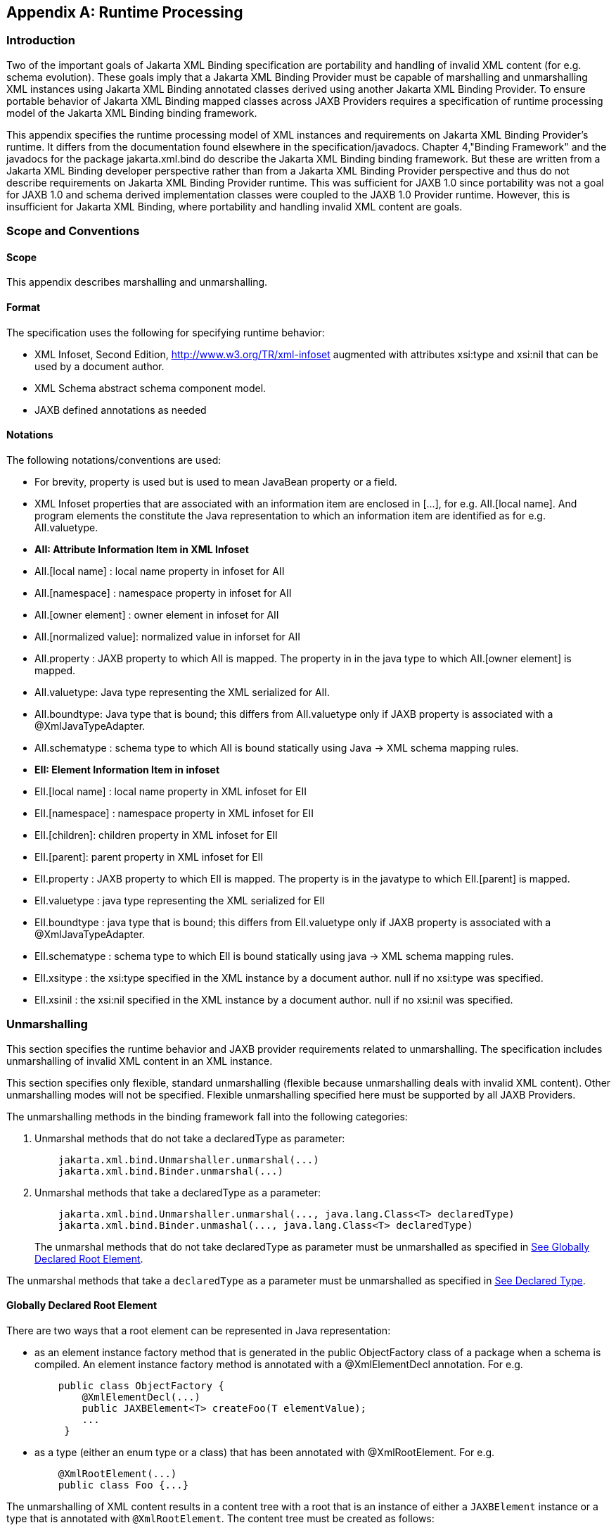 //
// Copyright (c) 2020 Contributors to the Eclipse Foundation
//

[appendix]
== Runtime Processing

=== Introduction

Two of the important goals of Jakarta XML Binding specification are
portability and handling of invalid XML content
(for e.g. schema evolution). These goals imply that a Jakarta XML Binding Provider must
be capable of marshalling and unmarshalling XML instances using Jakarta XML Binding
annotated classes derived using another Jakarta XML Binding Provider. To ensure
portable behavior of Jakarta XML Binding mapped classes across JAXB Providers requires
a specification of runtime processing model of the Jakarta XML Binding binding
framework.

This appendix specifies the runtime
processing model of XML instances and requirements on Jakarta XML Binding
Provider's runtime. It differs from the documentation found elsewhere in
the specification/javadocs. Chapter 4,"Binding Framework" and the
javadocs for the package jakarta.xml.bind do describe the Jakarta XML Binding binding
framework. But these are written from a Jakarta XML Binding developer perspective
rather than from a Jakarta XML Binding Provider perspective and thus do not
describe requirements on Jakarta XML Binding Provider runtime. This was sufficient
for JAXB 1.0 since portability was not a goal for JAXB 1.0 and schema
derived implementation classes were coupled to the JAXB 1.0 Provider
runtime. However, this is insufficient for Jakarta XML Binding, where portability
and handling invalid XML content are goals.

=== Scope and Conventions

==== Scope

This appendix describes marshalling and unmarshalling.

==== Format

The specification uses the following for
specifying runtime behavior:

* XML Infoset, Second Edition,
http://www.w3.org/TR/xml-infoset augmented with attributes xsi:type and
xsi:nil that can be used by a document author.
* XML Schema abstract schema component model.
* JAXB defined annotations as needed

==== Notations

The following notations/conventions are used:

* For brevity, property is used but is used
to mean JavaBean property or a field.
* XML Infoset properties that are associated
with an information item are enclosed in [...], for e.g. AII.[local
name]. And program elements the constitute the Java representation to
which an information item are identified as for e.g. AII.valuetype.
* *AII: Attribute Information Item in XML Infoset*
* AII.[local name] : local name property in infoset for AII
* AII.[namespace] : namespace property in infoset for AII
* AII.[owner element] : owner element in infoset for AII
* AII.[normalized value]: normalized value in inforset for AII
* AII.property : JAXB property to which AII
is mapped. The property in in the java type to which AII.[owner element]
is mapped.
* AII.valuetype: Java type representing the XML serialized for AII.
* AII.boundtype: Java type that is bound;
this differs from AII.valuetype only if JAXB property is associated with
a @XmlJavaTypeAdapter.
* AII.schematype : schema type to which AII
is bound statically using Java -> XML schema mapping rules.
* *EII: Element Information Item in infoset*
* EII.[local name] : local name property in XML infoset for EII
* EII.[namespace] : namespace property in XML infoset for EII
* EII.[children]: children property in XML infoset for EII
* EII.[parent]: parent property in XML infoset for EII
* EII.property : JAXB property to which EII
is mapped. The property is in the javatype to which EII.[parent] is
mapped.
* EII.valuetype : java type representing the XML serialized for EII
* EII.boundtype : java type that is bound;
this differs from EII.valuetype only if JAXB property is associated with
a @XmlJavaTypeAdapter.
* EII.schematype : schema type to which EII
is bound statically using java -> XML schema mapping rules.
* EII.xsitype : the xsi:type specified in the
XML instance by a document author. null if no xsi:type was specified.
* EII.xsinil : the xsi:nil specified in the
XML instance by a document author. null if no xsi:nil was specified.

=== Unmarshalling

This section specifies the runtime behavior
and JAXB provider requirements related to unmarshalling. The
specification includes unmarshalling of invalid XML content in an XML
instance.

This section specifies only flexible, standard unmarshalling (flexible
because unmarshalling deals with invalid XML content). Other
unmarshalling modes will not be specified. Flexible unmarshalling
specified here must be supported by all JAXB Providers.

The unmarshalling methods in the binding
framework fall into the following categories:

. Unmarshal methods that do not take a declaredType as parameter:
+
[source,java,indent="4"]
----
jakarta.xml.bind.Unmarshaller.unmarshal(...)
jakarta.xml.bind.Binder.unmarshal(...)
----
. Unmarshal methods that take a declaredType as a parameter:
+
[source,java,indent="4"]
----
jakarta.xml.bind.Unmarshaller.unmarshal(..., java.lang.Class<T> declaredType)
jakarta.xml.bind.Binder.unmashal(..., java.lang.Class<T> declaredType)
----
The unmarshal methods that do not take
declaredType as parameter must be unmarshalled as specified in
link:jaxb.html#a3902[See Globally Declared Root Element].

The unmarshal methods that take a
`declaredType` as a parameter must be unmarshalled as specified in
link:jaxb.html#a3953[See Declared Type].

==== Globally Declared Root Element

There are two ways that a root element can be
represented in Java representation:

* as an element instance factory method that
is generated in the public ObjectFactory class of a package when a
schema is compiled. An element instance factory method is annotated with
a @XmlElementDecl annotation. For e.g.
+
[source,java,indent="4"]
----
public class ObjectFactory {
    @XmlElementDecl(...)
    public JAXBElement<T> createFoo(T elementValue);
    ...
 }
----
* as a type (either an enum type or a class)
that has been annotated with @XmlRootElement. For e.g.
+
[source,java,indent="4"]
----
@XmlRootElement(...)
public class Foo {...}
----

The unmarshalling of XML content results in a
content tree with a root that is an instance of either a `JAXBElement`
instance or a type that is annotated with `@XmlRootElement`. The
content tree must be created as follows:

. lookup an element factory method in the ObjectFactory class matching on:
+
EII.[namespace] == @XmlElementDecl.namespace() && EII.[local name] == @XmlElementDecl.name()
or for a type annotated with @XmlRootElement matching on:
EII.[namespace] == @XmlRootElement.namespace() && EII.[local name] == @XmlRootElement.name()
+
[NOTE]
.Note
====
The lookup will only find one of the
above not both. If both a type as well as an element factory method were
found, it would be flagged as an error when JAXBContext is created.
====
. if an element factory method in the
ObjectFactory class or a type annotated with @XmlRootElement is found,
then determine the _valueType_.
.. if an element factory method is found,
there is no @XmlJavaTypeAdapter associated with the value parameter to
the element factory method, then the valueType is the java type of the
value parameter to the element factory method. For e.g.
+
[source,java,indent="4"]
----
@XmlElementDecl(name = "bar", namespace = "")
public JAXBElement<Foo> createBar(Foo value) {
    return new JAXBElement<Foo>(
        _Bar_QNAME, ((Class) Foo.class), null, value);
}
----
the _valueType_ type is Foo.
+
[NOTE]
.Note
====
For ease of understanding the code generated by the Sun JAXB RI implementation
has been shown above. But the implementation could be JAXB Provider dependent.
====
+
if the parameter is associated with @XmlJavaTypeAdapter, then the _valueType_
is the java type specified in @XmlJavaTypeAdapter.value().

.. if a type annotated with @XmlRootElement is
found then _valueType_ is the type. For e.g.
+
[source,java,indent="4"]
----
@XmlRootElement(...)
public class Foo {...}
----
+
[NOTE]
.Note
====
@XmlRootElement and @XmlJavaTypeAdapter are mutually exclusive.
====
+
Go to step 4, "Check for type substitution"

. If neither the element factory method nor a
type annotated with @XmlRootElement is found, then the element is
unknown. Set _valueType_ of the element to null.
+
Even though the element is unknown, a
document author can still perform type substitution. This case can arise
if the XML schema contains only schema types and no global elements. For
e.g a document author could have specified a xsi:type that has been
mapped by JAXB. For e.g.
+
[source,xml,indent="4"]
----
 <unknownElement xsi:type="PurchaseOrder"/>
----
So goto step 4, "Check for type substitution"

. "Check for type substitution"
.. if `xsi:type` is not specified, and the
_valueType_ is null (i.e. the root element is unknown and we got to this
step from step 3), throw a `jakarta.xml.bind.UnmarshalException` and
terminate processing.
.. otherwise, if `xsi:type` is specified, but
is not mapped to a JAXB mapped type (e.g. class is not marked with
@XmlType declaration), then throw a `jakarta.xml.bind.UnmarshalException`
and terminate processing.
.. otherwise, if `xsi:type` is specified, and is
mapped to a JAXB mapped type set the _valueType_ to the javatype to which
xsi:type is mapped.
.. otherwise, `xsi:type` is not specified; _valueType_ is unchanged.
. Unmarshal _valueType_ as specified in link:jaxb.html#a3960[See Value Type].
. If the element factory method is annotated
with @XmlJavaTypeAdapter, then convert the _valueType_ into a _boundType_
+
[source,java]
----
boundType = @XmlJavaTypeAdapter.value().unmarshal(valueType)
----
. Determine the content root type to be returned by unmarshal() method.
.. if the element lookup returned an element
instance factory method, then create a JAXBElement instance using the
_boundType_. The content root type is the JAXBElement instance.
.. otherwise, if the element lookup returned a
type annotated with @XmlRootElement, then the content root type is the
_boundType_.
.. otherwise, the element is an unknown
element. Wrap the _boundType_ using JAXBElement with an element name in
the XML instance document (e.g. "unknown Element"). The content root
type is the JAXBElement instance.
. return the content root type.

==== Declared Type

The unmarshalling process described in this
section must be followed for the unmarshal methods that take a
`declaredType` as a parameter.

. Determine the _valueType_ to be unmarshalled
as follows:
.. if `xsi:type` is specified, but is not
mapped to a JAXB mapped type, then throw a
`jakarta.xml.bind.UnmarshalException` and terminate processing.
.. otherwise if `xsi:type` is specified and is
mapped to JAXB mapped type, then _valueType_ is the JAXB mapped type.
.. otherwise _valueType_ is the argument passed
to `declaredType` parameter in the
`unmarshal(..., java.lang.Class<T>declaredType)` call.
. Unmarshal _valueType_ as specified in
link:jaxb.html#a3960[See Value Type].

==== Value Type

The following steps unmarshal either
EII.valuetype or AII.valuetype, depending upon whether an EII or AII is
being unmarshalled.

[NOTE]
.Note
====
Whether an EII or AII is being
unmarshalled is determined by the "caller" of this section.
AII.valuetype and EII.valuetype are assumed to be set by the time this
section entered.
====

. If an instance of _valueType_ does not exist,
create an instance of _valueType_ as follows (for e.g. if a value of a
property with type `java.util.List` is non null, then unmarshal the
value into that `java.util.List` instance rather than creating a new
instance of `java.util.List` and assigning that to the property):
.. if _valueType_ is a class and is the type
parameter specified in the element factory method, then instantiate the
class using element factory method; otherwise instantiate the class
using factory method if specified by `@XmlType.factoryClass()` and
`@XmlType.factoryMethod()` or if there is no factory method, using the
no-arg constructor.
.. if _valueType_ is an enum type, then obtain
an instance of the enum type for the enum constant annotated with
`@XmlEnumValue` and `@XmlEnumValue.value()` matches the lexical
representation of the EII.
. Invoke any event callbacks in the following order as follows:
.. If _valueType_ implements an unmarshal event
callback `beforeUnmarshal(..)` as specified in Section 4.4.1,"Unmarshal
Event Callback", then invoke `beforeUnmarshal(..)`.
.. If `Unmarshaller.getListener()` returns
`Unmarshaller.Listener` that is not `null`, then invoke
`Unmarshaller.Listener.beforeUnmarshal(..)`.
. If an EII.valuetype is being unmarshalled,
unmarshal into this instance the following. Note: The following steps
can be done in any order; the steps are just broken down and listed
separately for clarity:
+
If EII.valueType being unmarshalled

.. unmarshal each child element information
item in EII.[children] as specified in link:jaxb.html#a3978[See
Element Information Item].
.. unmarshal each attribute information item
in EII.[attributes] as specified in link:jaxb.html#a4002[See
Attribute Information Item].
. Unmarshal the value of EII.schematype or
AII.schematype following the Java to XML Schema rules defined in Chapter
8, "Java Types to XML". If the value in XML instance is unparseable,
then it must be handled as specified in link:jaxb.html#a4086[See
Unparseable Data for Simple types].
. Invoke any event callbacks in the following order as follows:
.. If _valueType_ implements an unmarshal event
callback `afterUnmarshal(..)` as specified in Section 4.4.1,"Unmarshal
Event Callback, then invoke `afterUnmarshal(..)`.
.. If `Unmarshaller.getListener()` returns
`Unmarshaller.Listener` that is not `null`, then invoke
`Unmarshaller.Listener.afterUnmarshal(..)`.
. return // either AII.valuetype or
EII.valuetype.

==== Element Information Item

An EII must be unmarshalled as follows:

. infer EII.property as specified in
link:jaxb.html#a4023[See Property Inference - Element
Information Item].
. if EII.property is null, then there is no
property to hold the value of the element. If validation is on (i.e.
Unmarshaller.getSchema() is not null), then report a
jakarta.xml.bind.ValidationEvent. Otherwise, this will cause any unknown
elements to be ignored.
+
If EII.property is not null and there is no
setter method as specified in section link:jaxb.html#a4259[See
Getters/Setters] then report a jakarta.xml.bind.ValidationEvent.
+
Goto step 8.

. infer the EII.valuetype as described in
link:jaxb.html#a4043[See Type Inference - Element Information
Item].
. if EII.valuetype is null, then go to step 8.
+
[NOTE]
.Note
====
EII.valuetype = null implies that there
was problem. so don't attempt to unmarshal the element.
====
. Unmarshal EII.valuetype as specified in
link:jaxb.html#a3960[See Value Type].
. if there is a @XmlJavaTypeAdapter
associated with EII.property, then adapt the EII.valuetype as follows:
+
--
[source,java]
----
EII.boundtype = @XmlJavaTypeAdapter.value().unmarshal(EII.valuetype)
----
otherwise
[source,java]
----
EII.boundtype = EII.valuetype
----
--
. set the value of EII.property to EII.boundtype as follows:
+
--
Wrap EII.boundtype into a jakarta.xml.bind.JAXBElement instance if:

.. the property is not a collection type and
its type is jakarta.xml.bind.JAXBElement
.. the property is a collection type and is a
collection of JAXBElement instances (annotated with @XmlElementRef or
@XmlElementRefs)
--
+
--
If EII.property is not a collection type:

.. set the value of EII.property to EII.boundtype.
--
+
If EII.property is collection type:

.. add EII.boundtype to the end of the collection.

+
[NOTE]
.Note
====
Adding JAXBElement instance or a type
to the end of the collection preserves document order. And document
order could be different from the order in XML Schema if the instance
contains invalid XML content.

====

. return

==== Attribute Information Item

An attribute information item must be unmarshalled as follows:

. infer AII.property as described in section
link:jaxb.html#a4033[See Property Inference - Attribute
Information Item].
. if AII.property is null, then the attribute
is invalid with respect to the XML schema. This is possible if for e.g.
schema has evolved. If validation is on (i.e. Unmarshaller.getSchema()
is not null), then report a jakarta.xml.bind.ValidationEvent. Otherwise,
this will cause any unknown elements to be ignored.
+
If AII.property is not null and there is no
setter method as specified in section link:jaxb.html#a4259[See
Getters/Setters] then report a jakarta.xml.bind.ValidationEvent.
+
Goto step 8.

. infer the AII.valuetype as described in
link:jaxb.html#a4079[See Type Inference - Attribute Information
Item].
. if AII.valuetype is null, then go to step 8.
+
[NOTE]
.Note
====
AII.valuetype = null implies that there
was problem. so don't attempt to unmarshal the attribute.
====
. Unmarshal AII.valuetype as specified in
link:jaxb.html#a3960[See Value Type].
. If AII.property is associated with a
`@XmlJavaTypeAdapter`, adapt AII.valuetype as follows:
+
[source,java]
----
AII.boundtype = @XmlJavaTypeAdapter.value().unmarshal(AII.valuetype)
----
otherwise
+
[source,java]
----
AII.boundtype = AII.valuetype
----
. If AII.property is single valued:
.. set the value of AII.property to AII.boundtype.
+
If AII.property is a collection type (e.g.
List<Integer> was mapped to a Xml Schema list simple type using @XmlList
annotation):
+
add EII.boundtype to the end of the collection.
. return

==== Property Inference

Unmarshalling requires the inference of a
property or a field that contains the value of EII and AII being
unmarshalled.

===== Property Inference - Element Information Item

The property to which an EII is mapped is
inferred based on name.

[NOTE]
.Note
====
Inferring the property to which the EII is mapped by name rather than
it’s position in the content model within the schema is key to
dealing with invalid XML content.
====

Infer EII.property by matching constraints described below:

. initialize EII.property to null
. if property is mapped to XML Schema element
declaration, elem, in the content model of EII.[parent].schematype &&
EII.[local name] == elem.{name} && EII.[namespace] == elem.{namespace}
set EII.property to property.
+
Goto step 4.

. If there is a JAXB property mapped to XML
Schema wildcard (`xs:any`) (as determined by `@XmlAnyElement`), set
this JAXB property to EII.property. This property will hold wildcard
content (e.g. invalid XML content caused by schema evolution).
. return EII.property

===== Property Inference - Attribute Information Item

Infer the property for the AII by matching
constraints described below:

. initialize AII.property to null
. if property mapped to XML Schema attribute
declaration, attr, in the content model of AII.[owner].schematype &&
AII.[local name] == attr.{name} && AII.[namespace] == attr.{namespace}
set AII.property to property
+
Goto step 4.

. if there is a property mapped to a XML
Schema `xs:anyAttribute` (i.e. annotated with `@XmlAnyAttribute`), then
set this property to AII.property. This property holds XML content
matching wildcard attribute (`xs:anyAttribute`) or unknown attributes
(which can occur for e.g. if schema has evolved).
. return AII.property

==== Type Inference

Unmarshalling requires the inference of the
type of a property or a field that to contain the value of EII and AII
being unmarshalled.

===== Type Inference - Element Information Item

This section describes how to infer EII.valuetype;
this holds the value of the element (content model + attributes).

EII.valuetype must be inferred as described below:

. initialize EII.valuetype to null.
. if EII.xsitype is set, document author has
performed type substitution.
+
Goto step 4 to handle type substitution.
. if EII.schematype is not mapped to a java type, then
.. report a validation event.
.. Go to step 7.

+
otherwise
.. set EII.valuetype to the javatype to which
EII.schematype is mapped.
.. Go to step 7.
+
[NOTE]
.Note
====
This case can arise for example, when
EII.schematype is compiled into a java type at schema compilation time,
but the javatype was not registered with `JAXBContext.newInstance(..)`.
====

+
. check if EII.xsitype is mapped to a JAXB
mapped type. It is possible that EII.xsitype is compiled to a javatype
at schema compilation time, but the javatype was not registered with
`JAXBContext.newInstance(..)`
+
If EII.xsitype is not mapped, then report a
validation event.
+
Goto step 7.

. check if the java type to which EII.xsitype
is mapped is assignment comparable with the static type of the
property/field if no `@XmlJavaTypeAdapter` is associated with the
property/field or with the `valueType` specified in
`XmlAdapter<valueType, boundType>` if a `@XmlJavaTypeAdapter` is
associated with the property/field.
+
The above check can fail for e.g when a
document author attempts to substitute a complex type that derives from
simple type but customization to enable simple type substitution was not
used. For e.g.

.. {nbsp}
+
[source,xml,indent="2"]
----
<!-- local element with simple type -->
<xs:element name="foo" type="xs:int"/>

<!-- complex type for substituting the simple type -->
<xs:complexType name="MyInt">
  <xs:extension xs:int>
  ...add attributes
  </xs:extends>
</xs:complexType>
----
.. customization to handle type substitution
of simple types is not used. So the property is
+
[source,java,indent="4"]
----
public int getFoo();
public void setFoo(int);
public class MyInt {...}
----
.. the document author attempts to substitute complexType MyInt.
+
[source,xml,indent="2"]
----
 <foo xsi:type="MyInt"/>
----
.. The type MyInt is not assignment comparable with int.
. set EII.valuetype to javatype to which EII.xsitype is mapped.
+
[NOTE]
.Note
====
If we got to this step, this implies that type substitution is valid.
====
. return EII.valuetype

===== Type Inference - Attribute Information Item

Infer the AII.valuetype as follows:

. initialize AII.valuetype to null.
. if AII.schematype is not mapped to a java
type, then report a validation event. Otherwise, set AII.valuetype to
the java type to which AII.schematype is mapped.
+
[NOTE]
.Note
====
This case can arise for example, when
AII.schematype is compiled into a java type at schema compilation time,
but the java type is not registered with the `JAXBContext.newInstance(..)`
====
. return AII.valuetype

==== Invalid XML Content

===== Unparseable Data for Simple types

If simple type data cannot be parsed into a
java datatype, then the value of the java datatype must not change the
current set value. An access to the datatype must return the value as
specified in link:jaxb.html#a4095[See Missing element
information item]. If the conversion of lexical representation into a
value results in an exception, then the exception must be caught and a
validation event reported. This is to ensure that such conversion errors
do not terminate unmarshalling.

[source,xml,indent="2"]
----
<!-- Example: XML Schema fragment -->
<xs:element name="foo" type="xs:int"/>
----
[source,xml,indent="2"]
----
<!-- Example: XML instance.
     Data is not parseable into type xs:int;
     however unmarshal will still succeed. -->
<foo> SUN </foo>
----

===== Missing element information item

This case arises when an element declaration
required by a XML schema is missing from the XML instance.

Property or field access must return the
value specified in link:jaxb.html#a4101[See Value for missing
elements/attributes]

===== Missing Attribute

This case arises when a property or a field
is mapped to an XML attribute but the attribute is missing from the XML
instance.

Property or field access must return the
value specified in link:jaxb.html#a4101[See Value for missing
elements/attributes].

===== Value for missing elements/attributes

If an attribute or an element is missing from
an XML instance, then unmarshal will not change the current set value.
An access to the property will return the set value or if unset, the
uninitialized value. The uninitialized value of the property or field
depends upon it's type. If the type is

. int - value is 0
. boolean - value is false
. a reference (must be mapped to a simple type) - value is null.
. float - the value is +0.0f
. double - the value is 0.0d
. short - the value is (short) 0
. long - the value is 0L

[NOTE]
.Note
====
The uninitialized values are returned
only if the value is not set. A value could be set for example in a
validation handler that catches the validation event.
====

===== Unknown Element

In this case, XML instance contains EII for
which there is no corresponding element declaration in the XML schema.
If the valuetype to which the EII.parent maps contains a property/field
annotated with `@XmlAnyElement`, this EII can be unmarshalled into the
property/field.

Unknown attribute handling during
unmarshalling is specified in link:jaxb.html#a4023[See Property
Inference - Element Information Item].

===== Unknown attribute

In this case, XML instance contains AII for
which there is no corresponding attribute declaration in the XML schema.
If the valuetype to which the AII.parent maps contains a property/field
annotated with `@XmlAnyAttribute`, the AII can be unmarshalled into the
property/field.

Unknown attribute handling during
unmarshalling is specified in link:jaxb.html#a4033[See Property
Inference - Attribute Information Item].

=== Marshalling

To marshal a content tree, a JAXB application invokes one of the following marshal methods:

[source,java,indent="4"]
----
Marshaller.marshal(Object jaxbElement, ...) throws JAXBException;
Binder.marshal(Object jaxbObject, ...) throws JAXBException;
----

A JAXB Provider must marshal the content tree as follows:

* marshal the XML root element tag as
specified in link:jaxb.html#a4125[See XML Root Element Tag]
* marshal `obj` as specified in section
link:jaxb.html#a4132[See Type].

==== XML Root Element Tag

. If `obj` is an instance of
`jakarta.xml.bind.JAXBElement` then marshal `obj` as specified in
link:jaxb.html#a4139[See JAXBElement]
+
Goto step 4

. If `obj.getClass()` is annotated with
`@XmlRootElement`, then set {EII.[local name], EII.[namespace]} by
deriving them from the @XmlRootElement annotation following the Java to
Schema mapping rules in chapter 8. Marshal obj instance as specified in
link:jaxb.html#a4132[See Type].
+
Goto step 4

. If obj has neither an @XmlRootElement nor
is a JAXBElement instance, then throw a `JAXBException` and terminate
processing.
. done

==== Type

The type must be marshalled as follows. If the type is an instance of

* JAXBElement, then marshal as specified in
link:jaxb.html#a4139[See JAXBElement].
* Otherwise, marshal the type as follows. If
the type is a:
** class, then marshal as specified in
link:jaxb.html#a4156[See class].
** primitive type or standard class, then
marshal as specified in link:jaxb.html#a4180[See Primitives and
Standard classes]
** enum type then marshal following the schema
to which it is mapped.

===== JAXBElement

An `obj`, that is an instance of
`jakarta.xml.bind.JAXBElement` must be marshalled as specified here:

. `JAXBElement jaxbelem = (JAXBElement) obj;`
. set {EII.[local name] , EII.[namespace]} to `jaxbelem.getName()`
. if `jaxbelem.isNil()`, add `xsi:nil` to EII.[attributes]
+
[NOTE]
.Note
====
It is valid for a content model that is nil to have attributes. For e.g.
[source,xml,indent="2"]
----
<foo xsi:nil attr1="1"/>
----
The attributes will be marshalled when the value that the JAXBElement wraps is marshalled.
====

. if `jaxbelem.isTypeSubstituted()` is true,
then type substitution has occurred i.e. `jaxbelem.getDeclaredType()`
(static type) is different from `jaxbelem.getValue()` (the type of the
value for this instance). So,
.. EII.[local name] = "type"
.. EII.[prefix] = "xsi"
.. EII.[normalized value] = QName of the
schema type to which `jaxbelem.getValue()` is mapped following
Java -> Schema mapping rules in Chapter 8. For e.g.
+
[source,xml,indent="2"]
----
<foo xsi:type="MyAddrType"/>
----
. set _boundType_ to jaxbelem.getValue() if
jaxbelem.isTypeSubstituted() is true otherwise
jaxbelem.getDeclaredType()
. determine the _valueType_ to be marshalled.
If the program element being processed is associated with
@XmlJavaTypeAdapter then _boundType_ is
+
[source,java,indent="2"]
----
valueType = @XmlJavaTypeAdapter.value().marshal(boundType)
----
otherwise _valueType_ is _boundType_

. map _valueType_ to XML infoset information
items as specified in link:jaxb.html#a4132[See Type] and add
them to EII.
. marshal EII.

===== class

A class must be mapped to XML infoset items as follows:

. If a class mapped to a value as specified
link:jaxb.html#a3331[See @XmlValue], then map the value to an
XML infoset and add it to EII.[children]
+
return

. For each property that is mapped to XML
attribute as specified in link:jaxb.html#a3230[See
@XmlAttribute]:
.. derive {AII.[local name], AII.[prefix],
AII.[namespace] } from {name} {target namespace}.
.. AII.[normalized value] = value of property
as specified in link:jaxb.html#a4169[See property type]
.. add AII to EII.[attributes]
+
[NOTE]
.Note
====
There order in which the properties are
marshalled is not specified (XML attributes are unordered by XML
Schema).
====

. For each property that is mapped to an XML
element declaration, elem:
.. derive {childEII.[local name],
childEII.[prefix], childEII.[namespace]} from elem.{name}
elem.{target namespace}
.. map property type to XML infoset items into
childEII as specified in link:jaxb.html#a4169[See property type].
.. add childEII to EII.[children]

===== property type

The value of a property with type , _boundType_,
must be marshalled into childEII (set by "caller of this
section") as follows:

. If property does not have a getter method
as specified in section link:jaxb.html#a4259[See
Getters/Setters] then report a jakarta.xml.bind.ValidationEvent.
+
Goto step 4.
. If the value of the property being marshalled is a subtype _boundType_, then
.. EII.[local name] = "type"
.. EII.[prefix] = "xsi"
.. EII.[normalized value] = QName of the
schema type to which `jaxbelem.getValue()` is mapped following
Java -> Schema mapping rules in Chapter 8. For e.g.
+
[source,xml,indent="2"]
----
<foo xsi:type="MyAddrType"/>
----
.. add EII to childEII
. Marshal the value as specified in link:jaxb.html#a4132[See Type].
. Return

===== Primitives and Standard classes

Primitive values and standard classes
described in this section map to XML schema simple types.

The value of a primitive type or a standard
class must be marshalled to a lexical representation or unmarshalled
from a lexical representation as specified in the below:

* using a print or parse method in
jakarta.xml.bind.DatatypeConverter interface:
+
Many of the types have a corresponding print
and parse method in jakarta.xml.bind.DatatypeConverter interface for
converting a value to a lexical representation in XML and vice versa.
The implementation of DatatypeConverter is JAXB Provider specific.
+
A XML Schema simple type can have more than
lexical representation (e.g. "true" "false" "0" "1"). Since the
DatatypeConverter implementation is JAXB Provider specific, the exact
lexical representation that a value is marshalled to can vary from one
JAXB Provider to another. However, the lexical representation must be
valid with respect to the XML Schema.

* some data types such as
XMLGregorianCalendar contain methods on the class that return or consume
their XML lexical representation. For such datatypes, the method
indicated in the table is used.
* A wrapper class (e.g. java.lang.Integer)
must be converted to its non wrapper counterpart (e.g. int) and then
marshalled.


.Lexical Representation of Standard Classes
[cols=",,",options="header"]
|===
| Java Standard Classes | printMethod | parseMethod
| `java.lang.String` | `printString` | `parseString`
| `java.util.Calendar` | `printDateTime` | `parseDateTime`
| `java.util.Date` | `printDateTime` | `parseDateTime`
| `java.net.URI` | `URI.toString()` | `URI(String str)`

| `javax.xml.datatype.XMLGregorianCalendar` | `XMLGregorianCalendar
.toXMLFormat()`
| `DatatypeFactory.
newXMLGregorianCalendar(String lexicalRepresentation)`

| `javax.xml.datatype.Duration` | `Duration.toString()`
| `DatatypeFactory.newDuration(String lexicalRepresentation)`

| `java.util.UUID` | `UUID.toString()` | `UUID.fromString()`
|===

===== Null Value

A null value in Java representation can be
marshalled either as an absence of an element from an XML instance or as
`xsi:nil`. The marshalled value depends upon the values of
`@XmlElement.required()` and `@XmlElement.nillable()` annotation
elements on the property/field and must be marshalled as shown below.
For clarity, example schema fragments (as determined by the mapping
rules specified in Chapter 8) for the following field

[source,java,indent="4"]
----
@XmlElement(required="...", nillable="...")
foo;
----

are reproduced here along with the XML representation for null value produced by marshalling.

* `@XmlElement(required=true, nillable=false)`
+
The value of the property/field cannot be null.
+
[source,xml,indent="2"]
----
<!-- Example: Generated schema -->
<xs:element name="foo" minOccurs="1" ...>
  ...
</xs:element>
----
* `@XmlElement(required=true, nillable=true)`
+
null is marshalled as `xsi:nil="true"`
+
[source,xml,indent="2"]
----
<!-- Example: Generated schema -->
<xs:element name="foo" minOccurs="1" nillable="true" ...>
  ...
</xs:element>

<!-- marshalled XML representation for null value -->
<foo xsi:nil="true" .../>
----
* `@XmlElement(required=false, nillable=true)`
+
null is marshalled as `xsi:nil="true"`
+
[source,xml,indent="2"]
----
<!-- Example: Generated schema -->
<xs:element name="foo" minOccurs="0" ...>
  ...
</xs:element>

<!-- Example: marshalled XML representation for null value -->
<foo xsi:nil="true" .../>
----
* `@XmlElement(required=false, nillable=false)`
+
null is not marshalled i.e it maps to absence
of an element from XML instance.
+
[source,xml,indent="2"]
----
<!-- Example: Generated schema -->
<xs:element name="foo" minOccurs="0" ...>
  ...
</xs:element>

<!-- Example: null value for foo not marshalled -->
----

=== Getters/Setters

When `@XmlAccessType.PUBLIC_MEMBER` or
`@XmlAccessType.PROPERTY` is in effect for a class, then the instance of
the class is marshalled using getter/setter methods as opposed to
fields. This section outlines the constraints the must be checked at
runtime. A constraint failure is handled as specified elsewhere in the
chapter from where this section is referenced.

*_Unmarshalling:_* A property must have a setter method if

* `@XmlAccessorType.PUBLIC_MEMBER` or
`@XmlAccessorType.PROPERTY` applies to the property.
* or if the property’s getter/setter method
is annotated with a mapping annotation.

The one exception to the above constraint is:
if property type is `java.util.List` then only a getter method is
required.

[NOTE]
.Design Note
====
For a JavaBean property with getter/setter methods, a setter method is required for
unmarshalling when public API (as opposed to fields) is used
i.e. either `@XmlAccessorType.PUBLIC_MEMBER` or `@XmlAccessorType.PROPERTY`
is in effect. If `@XmlAccessorType.FIELD` is in effect, then unmarshalling is
based on fields and hence a setter method is not required.
There is however one exception.

When starting from schema, a schema component (e.g. a repeating occurrence of an element)
can be bound to a `java.util.List` property (so modifications to `java.util.List`
can be intercepted, a design decision from JAXB 1.0). Thus only in this case
a setter method is not required. E.g.

[source,java,indent="4"]
----
public java.util.List getFoo();
// public void setFoo(..) not required
----
====

*_Marshalling:_* A property must have a getter method if

* `@XmlAccessType.PUBLIC_MEMBER` or
`@XmlAccessType.PROPERTY` applies to the class
* or if the property’s getter/setter method
is annotated with a mapping annotation.
